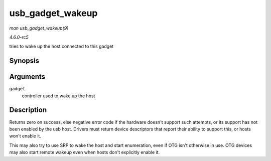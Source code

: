 .. -*- coding: utf-8; mode: rst -*-

.. _API-usb-gadget-wakeup:

=================
usb_gadget_wakeup
=================

*man usb_gadget_wakeup(9)*

*4.6.0-rc5*

tries to wake up the host connected to this gadget


Synopsis
========

.. c:function:: int usb_gadget_wakeup( struct usb_gadget * gadget )

Arguments
=========

``gadget``
    controller used to wake up the host


Description
===========

Returns zero on success, else negative error code if the hardware
doesn't support such attempts, or its support has not been enabled by
the usb host. Drivers must return device descriptors that report their
ability to support this, or hosts won't enable it.

This may also try to use SRP to wake the host and start enumeration,
even if OTG isn't otherwise in use. OTG devices may also start remote
wakeup even when hosts don't explicitly enable it.


.. ------------------------------------------------------------------------------
.. This file was automatically converted from DocBook-XML with the dbxml
.. library (https://github.com/return42/sphkerneldoc). The origin XML comes
.. from the linux kernel, refer to:
..
.. * https://github.com/torvalds/linux/tree/master/Documentation/DocBook
.. ------------------------------------------------------------------------------
